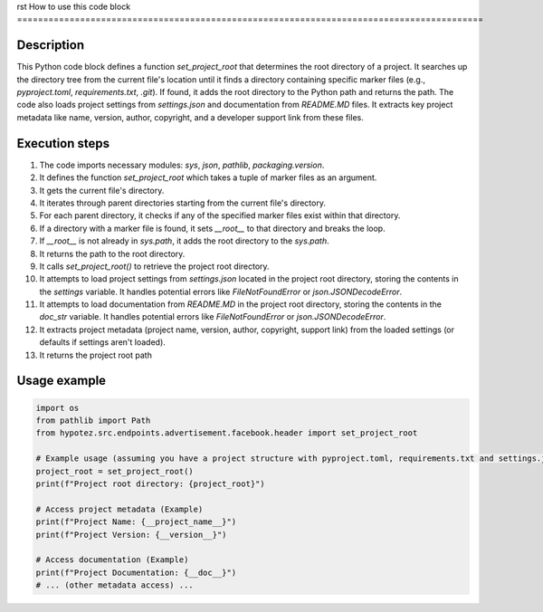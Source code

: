 rst
How to use this code block
=========================================================================================

Description
-------------------------
This Python code block defines a function `set_project_root` that determines the root directory of a project. It searches up the directory tree from the current file's location until it finds a directory containing specific marker files (e.g., `pyproject.toml`, `requirements.txt`, `.git`). If found, it adds the root directory to the Python path and returns the path.  The code also loads project settings from `settings.json` and documentation from `README.MD` files.  It extracts key project metadata like name, version, author, copyright, and a developer support link from these files.


Execution steps
-------------------------
1. The code imports necessary modules: `sys`, `json`, `pathlib`, `packaging.version`.
2. It defines the function `set_project_root` which takes a tuple of marker files as an argument.
3. It gets the current file's directory.
4. It iterates through parent directories starting from the current file's directory.
5. For each parent directory, it checks if any of the specified marker files exist within that directory.
6. If a directory with a marker file is found, it sets `__root__` to that directory and breaks the loop.
7. If `__root__` is not already in `sys.path`, it adds the root directory to the `sys.path`.
8. It returns the path to the root directory.
9. It calls `set_project_root()` to retrieve the project root directory.
10. It attempts to load project settings from `settings.json` located in the project root directory, storing the contents in the `settings` variable.  It handles potential errors like `FileNotFoundError` or `json.JSONDecodeError`.
11. It attempts to load documentation from `README.MD` in the project root directory, storing the contents in the `doc_str` variable.  It handles potential errors like `FileNotFoundError` or `json.JSONDecodeError`.
12. It extracts project metadata (project name, version, author, copyright, support link) from the loaded settings (or defaults if settings aren't loaded).
13. It returns the project root path


Usage example
-------------------------
.. code-block:: python

    import os
    from pathlib import Path
    from hypotez.src.endpoints.advertisement.facebook.header import set_project_root

    # Example usage (assuming you have a project structure with pyproject.toml, requirements.txt and settings.json)
    project_root = set_project_root()
    print(f"Project root directory: {project_root}")

    # Access project metadata (Example)
    print(f"Project Name: {__project_name__}")
    print(f"Project Version: {__version__}")

    # Access documentation (Example)
    print(f"Project Documentation: {__doc__}")
    # ... (other metadata access) ...